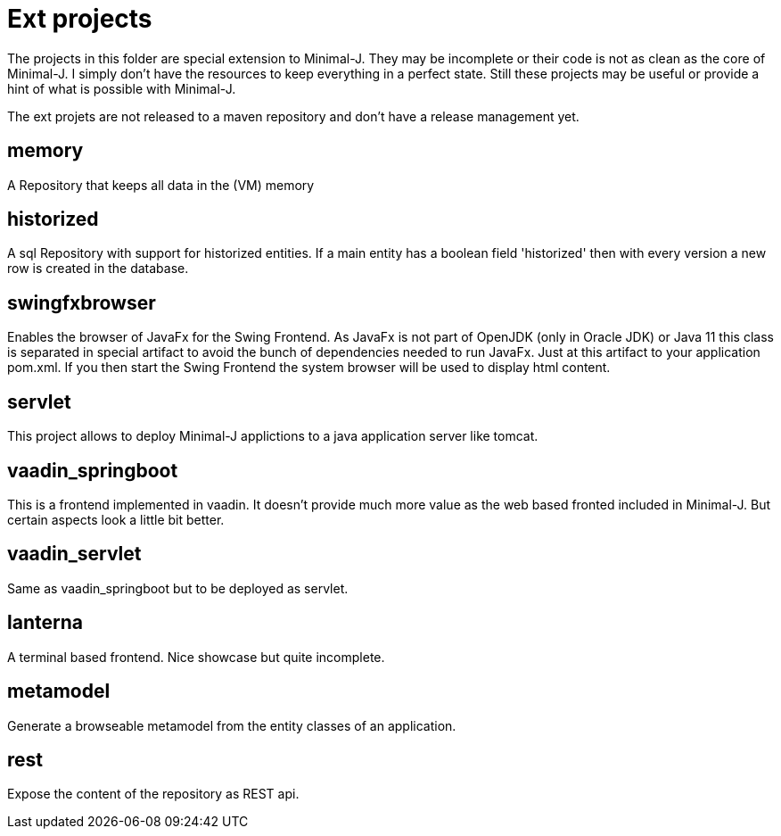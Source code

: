 = Ext projects

The projects in this folder are special extension to Minimal-J. They may be incomplete or their
code is not as clean as the core of Minimal-J. I simply don't have the resources to keep everything
in a perfect state. Still these projects may be useful or provide a hint of what is possible with
Minimal-J.

The ext projets are not released to a maven repository and don't have a release management yet.

== memory

A Repository that keeps all data in the (VM) memory

== historized

A sql Repository with support for historized entities. If a main entity has a boolean field 'historized' then
with every version a new row is created in the database.

== swingfxbrowser

Enables the browser of JavaFx for the Swing Frontend.
As JavaFx is not part of OpenJDK (only in Oracle JDK) or Java 11 this class is separated in special artifact
to avoid the bunch of dependencies needed to run JavaFx. Just at this artifact to your application pom.xml.
If you then start the Swing Frontend the system browser will be used to display html content.

== servlet

This project allows to deploy Minimal-J applictions to a java application server like tomcat.

== vaadin_springboot

This is a frontend implemented in vaadin. It doesn't provide much more value as the web based
fronted included in Minimal-J. But certain aspects look a little bit better.

== vaadin_servlet

Same as vaadin_springboot but to be deployed as servlet.

== lanterna

A terminal based frontend. Nice showcase but quite incomplete.

== metamodel

Generate a browseable metamodel from the entity classes of an application.

== rest

Expose the content of the repository as REST api.